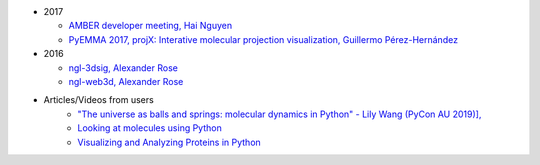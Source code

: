 -  2017

   -  `AMBER developer meeting, Hai
      Nguyen <http://hainm.github.io/talks/amber_meeting_2017/>`__
   -  `PyEMMA 2017, projX: Interative molecular projection
      visualization, Guillermo
      Pérez-Hernández <https://www.youtube.com/watch?v=AT69NfUMV2U>`__

-  2016

   -  `ngl-3dsig, Alexander
      Rose <http://nglviewer.org/talks/ngl-3dsig/>`__
   -  `ngl-web3d, Alexander
      Rose <http://nglviewer.org/talks/ngl-web3d>`__

- Articles/Videos from users
    - `"The universe as balls and springs: molecular dynamics in Python" - Lily Wang (PyCon AU 2019)], <https://youtu.be/X5umNQDqfqQ>`__
    - `Looking at molecules using Python <https://www.youtube.com/watch?v=RWgt1WMwMUs>`__
    - `Visualizing and Analyzing Proteins in Python <https://towardsdatascience.com/visualizing-and-analyzing-proteins-in-python-bd99521ccd>`__
